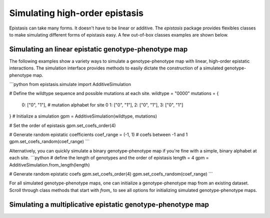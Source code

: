 Simulating high-order epistasis
===============================

Epistasis can take many forms. It doesn't have to be linear or additive. The
`epistasis` package provides flexibles classes
to make simulating different forms of epistasis easy. A few out-of-box classes
examples are shown below.

Simulating an linear epistatic genotype-phenotype map
-----------------------------------------------------
The following examples show a variety ways to simulate a genotype-phenotype map
with linear, high-order epistatic interactions. The simulation interface provides
methods to easily dictate the construction of a simulated genotype-phenotype map.

```python
from epistasis.simulate import AdditiveSimulation

# Define the wildtype sequence and possible mutations at each site.
wildtype = "0000"
mutations = {
    0: ["0", "1"], # mutation alphabet for site 0
    1: ["0", "1"],
    2: ["0", "1"],
    3: ["0", "1"]
}
# Initialize a simulation
gpm = AdditiveSimulation(wildtype, mutations)

# Set the order of epistasis
gpm.set_coefs_order(4)

# Generate random epistatic coefficients
coef_range = (-1, 1) # coefs between -1 and 1
gpm.set_coefs_random(coef_range)
```

Alternatively, you can quickly simulate a binary genotype-phenotype map if you're
fine with a simple, binary alphabet at each site.
```python
# define the length of genotypes and the order of epistasis
length = 4
gpm = AdditiveSimulation.from_length(length)

# Generate random epistatic coefs
gpm.set_coefs_order(4)
gpm.set_coefs_random(coef_range)
```

For all simulated genotype-phenotype maps, one can initialize a genotype-phenotype
map from an existing dataset. Scroll through class methods that start with `from_` to
see all options for initializing simulated genotype-phenotype maps.

Simulating a multiplicative epistatic genotype-phenotype map
------------------------------------------------------------
